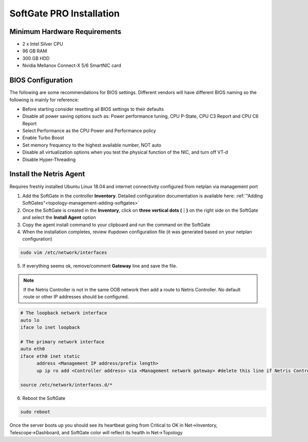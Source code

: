.. meta::
  :description: Netris SoftGate PRO Installation

***************************
SoftGate PRO Installation
***************************

Minimum Hardware Requirements
=============================
* 2 x Intel Silver CPU
* 96 GB RAM
* 300 GB HDD
* Nvidia Mellanox Connect-X 5/6 SmartNIC card

BIOS Configuration
==================
The following are some recommendations for BIOS settings. Different vendors will have different BIOS naming so the following is mainly for reference:

* Before starting consider resetting all BIOS settings to their defaults
* Disable all power saving options such as: Power performance tuning, CPU P-State, CPU C3 Report and CPU C6 Report
* Select Performance as the CPU Power and Performance policy
* Enable Turbo Boost
* Set memory frequency to the highest available number, NOT auto
* Disable all virtualization options when you test the physical function of the NIC, and turn off VT-d
* Disable Hyper-Threading

Install the Netris Agent 
========================
Requires freshly installed Ubuntu Linux 18.04 and internet connectivity configured from netplan via management port

1. Add the SoftGate in the controller **Inventory**. Detailed configuration documentation is available here: :ref:`"Adding SoftGates"<topology-management-adding-softgates>`
2. Once the SoftGate is created in the **Inventory**, click on **three vertical dots (⋮)** on the right side on the SoftGate and select the **Install Agent** option
3. Copy the agent install command to your clipboard and run the command on the SoftGate
4. When the installation completes, review ifupdown configuration file (it was generated based on your netplan configuration)

.. code-block:: shell-session

  sudo vim /etc/network/interfaces 

5. If everything seems ok, remove/comment **Gateway** line and save the file.

.. note::
  
  If the Netris Controller is not in the same OOB network then add a route to Netris Controller. No default route or other IP addresses should be configured.

.. code-block:: shell-session

   # The loopback network interface
   auto lo
   iface lo inet loopback

   # The primary network interface
   auto eth0
   iface eth0 inet static
         address <Management IP address/prefix length>
         up ip ro add <Controller address> via <Management network gateway> #delete this line if Netris Controller is located in the same network with the SoftGate node.

   source /etc/network/interfaces.d/*


6. Reboot the SoftGate

.. code-block:: shell-session

 sudo reboot

Once the server boots up you should see its heartbeat going from Critical to OK in Net→Inventory, Telescope→Dashboard, and SoftGate color will reflect its health in Net→Topology
